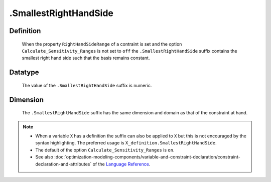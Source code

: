 .. _.SmallestRightHandSide:

.SmallestRightHandSide
======================

Definition
----------

    When the property ``RightHandSideRange`` of a contraint is set and the
    option ``Calculate_Sensitivity_Ranges`` is not set to ``off`` the
    ``.SmallestRightHandSide`` suffix contains the smallest right hand side
    such that the basis remains constant.

Datatype
--------

    The value of the ``.SmallestRightHandSide`` suffix is numeric.

Dimension
---------

    The ``.SmallestRightHandSide`` suffix has the same dimension and domain
    as that of the constraint at hand.

.. note::

    -  When a variable ``X`` has a definition the suffix can also be applied
       to ``X`` but this is not encouraged by the syntax highlighting. The
       preferred usage is ``X_definition.SmallestRightHandSide``.

    -  The default of the option ``Calculate_Sensitivity_Ranges`` is ``on``.

    -  See also :doc:`optimization-modeling-components/variable-and-constraint-declaration/constraint-declaration-and-attributes` of the `Language Reference <https://documentation.aimms.com/language-reference/index.html>`__.
